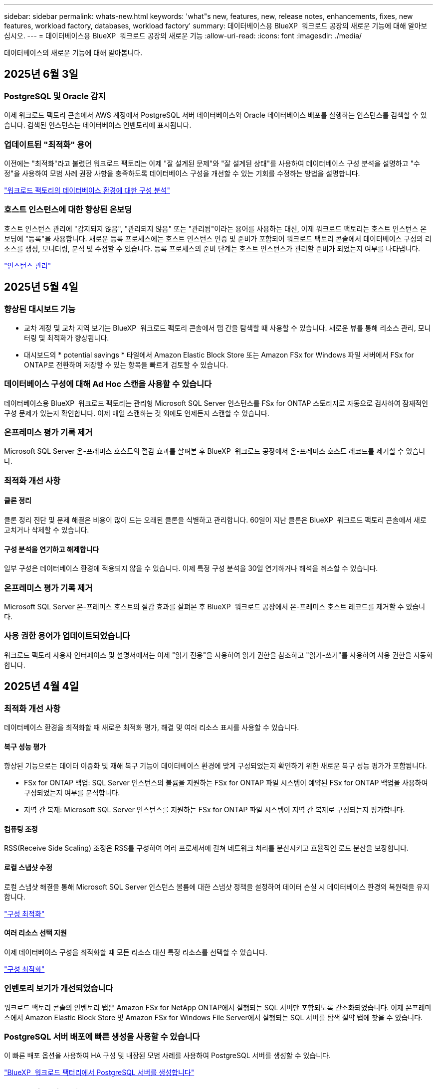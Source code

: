 ---
sidebar: sidebar 
permalink: whats-new.html 
keywords: 'what"s new, features, new, release notes, enhancements, fixes, new features, workload factory, databases, workload factory' 
summary: 데이터베이스용 BlueXP  워크로드 공장의 새로운 기능에 대해 알아보십시오. 
---
= 데이터베이스용 BlueXP  워크로드 공장의 새로운 기능
:allow-uri-read: 
:icons: font
:imagesdir: ./media/


[role="lead"]
데이터베이스의 새로운 기능에 대해 알아봅니다.



== 2025년 6월 3일



=== PostgreSQL 및 Oracle 감지

이제 워크로드 팩토리 콘솔에서 AWS 계정에서 PostgreSQL 서버 데이터베이스와 Oracle 데이터베이스 배포를 실행하는 인스턴스를 검색할 수 있습니다. 검색된 인스턴스는 데이터베이스 인벤토리에 표시됩니다.



=== 업데이트된 "최적화" 용어

이전에는 "최적화"라고 불렸던 워크로드 팩토리는 이제 "잘 설계된 문제"와 "잘 설계된 상태"를 사용하여 데이터베이스 구성 분석을 설명하고 "수정"을 사용하여 모범 사례 권장 사항을 충족하도록 데이터베이스 구성을 개선할 수 있는 기회를 수정하는 방법을 설명합니다.

link:https://docs.netapp.com/us-en/workload-databases/optimize-overview.html["워크로드 팩토리의 데이터베이스 환경에 대한 구성 분석"]



=== 호스트 인스턴스에 대한 향상된 온보딩

호스트 인스턴스 관리에 "감지되지 않음", "관리되지 않음" 또는 "관리됨"이라는 용어를 사용하는 대신, 이제 워크로드 팩토리는 호스트 인스턴스 온보딩에 "등록"을 사용합니다. 새로운 등록 프로세스에는 호스트 인스턴스 인증 및 준비가 포함되어 워크로드 팩토리 콘솔에서 데이터베이스 구성의 리소스를 생성, 모니터링, 분석 및 수정할 수 있습니다. 등록 프로세스의 준비 단계는 호스트 인스턴스가 관리할 준비가 되었는지 여부를 나타냅니다.

link:https://docs.netapp.com/us-en/workload-databases/manage-instance.html["인스턴스 관리"]



== 2025년 5월 4일



=== 향상된 대시보드 기능

* 교차 계정 및 교차 지역 보기는 BlueXP  워크로드 팩토리 콘솔에서 탭 간을 탐색할 때 사용할 수 있습니다. 새로운 뷰를 통해 리소스 관리, 모니터링 및 최적화가 향상됩니다.
* 대시보드의 * potential savings * 타일에서 Amazon Elastic Block Store 또는 Amazon FSx for Windows 파일 서버에서 FSx for ONTAP로 전환하여 저장할 수 있는 항목을 빠르게 검토할 수 있습니다.




=== 데이터베이스 구성에 대해 Ad Hoc 스캔을 사용할 수 있습니다

데이터베이스용 BlueXP  워크로드 팩토리는 관리형 Microsoft SQL Server 인스턴스를 FSx for ONTAP 스토리지로 자동으로 검사하여 잠재적인 구성 문제가 있는지 확인합니다. 이제 매일 스캔하는 것 외에도 언제든지 스캔할 수 있습니다.



=== 온프레미스 평가 기록 제거

Microsoft SQL Server 온-프레미스 호스트의 절감 효과를 살펴본 후 BlueXP  워크로드 공장에서 온-프레미스 호스트 레코드를 제거할 수 있습니다.



=== 최적화 개선 사항



==== 클론 정리

클론 정리 진단 및 문제 해결은 비용이 많이 드는 오래된 클론을 식별하고 관리합니다. 60일이 지난 클론은 BlueXP  워크로드 팩토리 콘솔에서 새로 고치거나 삭제할 수 있습니다.



==== 구성 분석을 연기하고 해제합니다

일부 구성은 데이터베이스 환경에 적용되지 않을 수 있습니다. 이제 특정 구성 분석을 30일 연기하거나 해석을 취소할 수 있습니다.



=== 온프레미스 평가 기록 제거

Microsoft SQL Server 온-프레미스 호스트의 절감 효과를 살펴본 후 BlueXP  워크로드 공장에서 온-프레미스 호스트 레코드를 제거할 수 있습니다.



=== 사용 권한 용어가 업데이트되었습니다

워크로드 팩토리 사용자 인터페이스 및 설명서에서는 이제 "읽기 전용"을 사용하여 읽기 권한을 참조하고 "읽기-쓰기"를 사용하여 사용 권한을 자동화합니다.



== 2025년 4월 4일



=== 최적화 개선 사항

데이터베이스 환경을 최적화할 때 새로운 최적화 평가, 해결 및 여러 리소스 표시를 사용할 수 있습니다.



==== 복구 성능 평가

향상된 기능으로는 데이터 이중화 및 재해 복구 기능이 데이터베이스 환경에 맞게 구성되었는지 확인하기 위한 새로운 복구 성능 평가가 포함됩니다.

* FSx for ONTAP 백업: SQL Server 인스턴스의 볼륨을 지원하는 FSx for ONTAP 파일 시스템이 예약된 FSx for ONTAP 백업을 사용하여 구성되었는지 여부를 분석합니다.
* 지역 간 복제: Microsoft SQL Server 인스턴스를 지원하는 FSx for ONTAP 파일 시스템이 지역 간 복제로 구성되는지 평가합니다.




==== 컴퓨팅 조정

RSS(Receive Side Scaling) 조정은 RSS를 구성하여 여러 프로세서에 걸쳐 네트워크 처리를 분산시키고 효율적인 로드 분산을 보장합니다.



==== 로컬 스냅샷 수정

로컬 스냅샷 해결을 통해 Microsoft SQL Server 인스턴스 볼륨에 대한 스냅샷 정책을 설정하여 데이터 손실 시 데이터베이스 환경의 복원력을 유지합니다.

link:https://docs.netapp.com/us-en/workload-databases/optimize-configurations.html["구성 최적화"]



==== 여러 리소스 선택 지원

이제 데이터베이스 구성을 최적화할 때 모든 리소스 대신 특정 리소스를 선택할 수 있습니다.

link:https://docs.netapp.com/us-en/workload-databases/optimize-configurations.html["구성 최적화"]



=== 인벤토리 보기가 개선되었습니다

워크로드 팩토리 콘솔의 인벤토리 탭은 Amazon FSx for NetApp ONTAP에서 실행되는 SQL 서버만 포함되도록 간소화되었습니다. 이제 온프레미스에서 Amazon Elastic Block Store 및 Amazon FSx for Windows File Server에서 실행되는 SQL 서버를 탐색 절약 탭에 찾을 수 있습니다.



=== PostgreSQL 서버 배포에 빠른 생성을 사용할 수 있습니다

이 빠른 배포 옵션을 사용하여 HA 구성 및 내장된 모범 사례를 사용하여 PostgreSQL 서버를 생성할 수 있습니다.

link:https://docs.netapp.com/us-en/workload-databases/create-postgresql-server.html["BlueXP  워크로드 팩터리에서 PostgreSQL 서버를 생성합니다"]



== 2025년 3월 3일



=== PostgreSQL 고가용성 구성입니다

이제 PostgreSQL Server에 대한 고가용성(HA) 구성을 배포할 수 있습니다.

link:https://review.docs.netapp.com/us-en/workload-databases_explore-savings-updates/create-postgresql-server.html["PostgreSQL 서버를 생성합니다"]



=== PostgreSQL 서버 생성을 위한 Terraform 지원

이제 Codebox에서 Terraform을 사용하여 PostgreSQL을 배포할 수 있습니다.

* link:https://docs.netapp.com/us-en/workload-databases/create-postgresql-server.html["PostgreSQL 데이터베이스 서버를 생성합니다"]
* link:https://docs.netapp.com/us-en/workload-setup-admin/use-codebox.html["코드박스에서 Terraform을 사용합니다"]




=== 로컬 스냅샷 일정에 대한 복원력 평가

데이터베이스 워크로드에 새로운 복원력 평가를 사용할 수 있습니다. Microsoft SQL Server 인스턴스의 볼륨에 유효한 예약된 스냅샷 정책이 있는지 평가합니다. 스냅샷은 데이터의 특정 시점 복사본이며 데이터 손실 시 데이터베이스 환경의 복원력을 유지하는 데 도움이 됩니다.

link:https://docs.netapp.com/us-en/workload-databases/optimize-configurations.html["구성 최적화"]



=== 데이터베이스 워크로드에 대한 MAXDOP 해결

이제 데이터베이스용 BlueXP  워크로드 팩토리에서는 MAXDOP(Maximum Degree of Parallelism) 서버 구성에 대한 문제 해결을 지원합니다. MAXDOP 구성이 최적화되지 않은 경우 BlueXP  워크로드 공장에서 구성을 최적화하도록 할 수 있습니다.

link:https://docs.netapp.com/us-en/workload-databases/optimize-configurations.html["구성 최적화"]



=== 이메일 절약 분석 보고서

FSx for ONTAP와 비교해 Amazon Elastic Block Store 및 FSx for Windows 파일 서버 스토리지 환경에서 절감할 수 있는 비용을 확인하려는 경우 이제 권장 보고서를 본인, 팀원 및 고객에게 이메일로 보낼 수 있습니다.



== 2025년 2월 3일



=== 온프레미스 데이터베이스 환경 비용 분석 및 마이그레이션 계획

이제 데이터베이스를 위한 BlueXP  워크로드 팩토리에서는 Amazon FSx for NetApp ONTAP으로 온프레미스 데이터베이스 마이그레이션을 계획하고 분석합니다. 절감 계산기를 사용하여 클라우드에서 온프레미스 데이터베이스 환경을 실행하는 비용을 예측하고 온프레미스 데이터베이스 환경을 클라우드로 마이그레이션하기 위한 권장사항을 검토할 수 있습니다.

link:https://docs.netapp.com/us-en/workload-databases/explore-savings.html["온프레미스 데이터베이스 환경의 비용 절감 효과를 살펴보십시오"]



=== 데이터베이스에 대한 새로운 최적화 평가

이제 데이터베이스용 BlueXP  워크로드 공장에서 다음 평가를 사용할 수 있습니다. 이러한 평가는 잠재적인 보안 취약점을 탐지 및 방어하고 성능 병목 현상을 감지 및 완화하는 데 중점을 둡니다.

* *RSS(Receive Side Scaling) 구성*: RSS 구성이 활성화되어 있는지, 대기열 수가 권장 값으로 설정되어 있는지 확인합니다. 이 평가에서는 RSS 구성을 최적화하기 위한 권장 사항도 제공합니다.
* * 최대 병렬 처리 수준(MAXDOP) 서버 구성 *: 이 평가에서는 MAXDOP가 올바르게 구성되었는지 확인하고 성능 최적화를 위한 권장 사항을 제공합니다.
* * Microsoft SQL Server 패치 *: 이 평가에서는 최신 패치가 SQL Server 인스턴스에 설치되어 있는지 확인하고 최신 패치를 설치하는 권장 사항을 제공합니다.


link:https://docs.netapp.com/us-en/workload-databases/optimize-configurations.html["구성 최적화"]



== 2025년 1월 6일



=== 데이터베이스 대시보드 기능 향상

대시보드의 새로운 설계에는 다음과 같은 그래픽과 개선 사항이 포함되어 있습니다.

* 호스트 배포 그래프는 Microsoft SQL Server 호스트 및 PostgreSQL 호스트의 수를 보여 줍니다
* 인스턴스 배포 세부 정보에는 검색된 총 인스턴스 수와 관리되는 Microsoft SQL Server 및 PostgreSQL 인스턴스 수가 포함됩니다
* 데이터베이스 배포 세부 정보에는 총 데이터베이스 수와 관리되는 Microsoft SQL Server 및 PostgreSQL 데이터베이스 수가 포함됩니다
* 관리 및 온라인 인스턴스에 대한 최적화 점수 및 상태
* 스토리지, 컴퓨팅 및 애플리케이션 범주에 대한 최적화 세부 정보
* 스토리지 사이징, 스토리지 레이아웃, ONTAP 스토리지, 컴퓨팅 및 애플리케이션 등과 같은 Microsoft SQL Server 인스턴스 구성에 대한 최적화 세부 정보
* Amazon FSx for NetApp ONTAP 스토리지와 비교하여 Amazon Elastic Block Store 및 FSx for Windows File Server 스토리지 환경에서 실행되는 데이터베이스 워크로드를 절감할 수 있습니다




=== 작업 모니터링에서 새로운 'Completed with Issues' 상태입니다

이제 데이터베이스에 대한 작업 모니터링 기능이 새로운 'Completed with Issues' 상태를 제공하므로 어떤 하위 작업에 문제가 있는지, 어떤 문제가 있는지 알 수 있습니다.

link:https://docs.netapp.com/us-en/workload-databases/monitor-databases.html["데이터베이스를 모니터링합니다"]



=== 오버 프로비저닝된 Microsoft SQL Server 라이선스에 대한 평가 및 최적화

이제 비용 절감 계산기는 Enterprise Edition이 Microsoft SQL Server 배포에 필요한지 여부를 평가합니다. 라이센스가 오버 프로비저닝되면 계산기는 다운그레이드를 권장합니다. 데이터베이스를 최적화하여 라이센스를 자동으로 다운그레이드할 수 있습니다.

* link:https://docs.netapp.com/us-en/workload-databases/explore-savings.html["데이터베이스 워크로드에서 FSx for ONTAP으로 비용 절감 에 대해 알아보십시오"]
* link:https://docs.netapp.com/us-en/workload-databases/optimize-configurations.html["SQL Server 워크로드를 최적화하십시오"]




== 2024년 12월 1일



=== 지속적인 최적화로 컴퓨팅 문제 해결 및 평가를 추가합니다

이제 데이터베이스는 Microsoft SQL Server 인스턴스의 컴퓨팅 리소스를 최적화하는 데 도움이 되는 통찰력과 권장 사항을 제공합니다. CPU 활용률을 측정하고 AWS Compute Optimizer 서비스를 활용하여 최적의 적정 크기의 인스턴스 유형을 추천하고 사용 가능한 운영 체제 패치를 알립니다. 컴퓨팅 리소스를 최적화하면 인스턴스 유형에 대한 정확한 결정을 내릴 수 있어 비용을 절감하고 리소스 활용률을 향상할 수 있습니다.

link:https://docs.netapp.com/us-en/workload-databases/optimize-configurations.html["컴퓨팅 리소스 구성을 최적화합니다"]



=== PostgreSQL 지원

이제 데이터베이스의 독립 실행형 PostgreSQL 서버 배포를 배포 및 관리할 수 있습니다.

link:https://docs.netapp.com/us-en/workload-databases/create-postgresql-server.html["PostgreSQL 서버를 생성합니다"]



== 2024년 11월 3일



=== 데이터베이스를 통해 Microsoft SQL Server 워크로드를 지속적으로 최적화합니다

BlueXP  워크로드 공장에는 Amazon FSx for NetApp ONTAP에서 Microsoft SQL Server 워크로드의 스토리지 구성 요소에 대한 모범 사례를 지속적으로 최적화하고 준수하기 위해 지속적인 지침과 가드레일이 도입되었습니다. 이 기능은 고객의 Microsoft SQL Server 자산을 지속적으로 검사하여 최고의 성능, 비용 효율성, 규정 준수를 달성하는 데 도움이 되는 인사이트, 기회 및 권장 사항에 대한 포괄적인 보고서를 제공합니다.

link:https://docs.netapp.com/us-en/workload-databases/optimize-configurations.html["SQL Server 워크로드를 최적화하십시오"]



=== Terraform 지원

이제 코드상자에서 Terraform을 사용하여 Microsoft SQL Server를 배포할 수 있습니다.

* link:https://docs.netapp.com/us-en/workload-databases/create-database-server.html["데이터베이스 서버를 만듭니다"]
* link:https://docs.netapp.com/us-en/workload-setup-admin/use-codebox.html["코드박스에서 Terraform을 사용합니다"]




== 2024년 9월 29일



=== FSx for Windows File Server에서 감지된 Microsoft SQL 서버의 절감 효과에 대해 알아보십시오

이제 FSx for Windows File Server 스토리지가 포함된 Amazon EC2에서 감지된 Microsoft SQL 서버의 비용 절감 효과를 이 절약 계산기에서 살펴볼 수 있습니다. SQL 서버 및 스토리지 요구사항에 따라 FSx for ONTAP 스토리지가 데이터베이스 워크로드에 가장 비용 효율적이라는 사실을 발견할 수 있습니다.

link:https://docs.netapp.com/us-en/workload-databases/explore-savings.html["데이터베이스 워크로드에서 FSx for ONTAP으로 비용 절감 에 대해 알아보십시오"]



== 2024년 9월 1일



=== 맞춤화를 통한 절감 효과를 살펴보십시오

이제 절감 계산기에서 Amazon EC2의 Microsoft SQL Server에 대한 구성 설정을 FSx for Windows File Server 및 Elastic Block Store 스토리지와 함께 사용자 지정할 수 있습니다. 스토리지 요구사항에 따라 FSx for ONTAP 스토리지가 데이터베이스 워크로드에 가장 비용 효율적이라는 사실을 발견할 수 있습니다.

link:https://docs.netapp.com/us-en/workload-databases/explore-savings.html["데이터베이스 워크로드에서 FSx for ONTAP으로 비용 절감 에 대해 알아보십시오"]



=== 홈 페이지에서 절약 계산기로 이동합니다

이제 link:https://console.workloads.netapp.com["워크로드 팩토리 콘솔"]홈 페이지에서 절약 계산기로 이동할 수 있습니다. Elastic Block Store 및 FSx for Windows File Server에서 선택하여 시작합니다.

image:screenshot-explore-savings-home-small.png["워크로드 팩토리 콘솔 홈 페이지의 스크린샷 새 절약 탐색 단추가 있는 데이터베이스 타일을 보여 주는 이미지입니다. 버튼을 클릭하여 드롭다운 메뉴를 엽니다. 드롭다운 메뉴에는 EBS의 Microsoft SQL Server와 Windows용 FSx 파일 서버의 Microsoft SQL Server의 두 가지 옵션이 있습니다."]



== 2024년 8월 4일



=== 비용 절감 계산기 기능 향상

* 비용 추정치 설명
+
이제 비용 절감 계산기에서 비용 추정이 어떻게 계산되는지 알아볼 수 있습니다. Amazon FSx for ONTAP 스토리지를 사용하는 것과 비교하여 Amazon Elastic Block Store 스토리지를 사용하는 Microsoft SQL Server 인스턴스의 모든 계산 설명을 검토할 수 있습니다.

* Always On 가용성 그룹 지원
+
이제 데이터베이스는 Amazon Elastic Block Store를 사용하는 Microsoft SQL Server에서 Always On 가용성 그룹 배포 유형에 대한 비용 절감 계산을 제공합니다.

* FSx for ONTAP으로 SQL 서버 라이센스를 최적화하십시오
+
데이터베이스 계산기는 Amazon Elastic Block Store 스토리지와 함께 사용하는 SQL 라이센스 에디션이 데이터베이스 워크로드에 최적화되었는지 여부를 결정합니다. FSx for ONTAP 스토리지를 사용하는 최적의 SQL 라이센스에 대한 권장사항이 제공됩니다.

* 여러 SQL Server 인스턴스
+
이제 데이터베이스는 Amazon Elastic Block Store를 사용하여 여러 Microsoft SQL Server 인스턴스를 호스팅하는 구성에 대한 비용 절감 계산을 제공합니다.

* 계산기 설정을 사용자 지정합니다
+
이제 Microsoft SQL Server, Amazon EC2 및 Elastic Block Store의 설정을 사용자 지정하여 절감액을 수동으로 탐색할 수 있습니다. 비용 절감 계산기는 비용에 따라 최상의 구성을 결정합니다.



link:https://docs.netapp.com/us-en/workload-databases/explore-savings.html["데이터베이스 워크로드에서 FSx for ONTAP으로 비용 절감 에 대해 알아보십시오"]



== 2024년 7월 7일



=== 데이터베이스용 BlueXP  워크로드 공장 초기 릴리즈

초기 릴리즈에는 데이터베이스 워크로드를 위한 스토리지 환경으로 Amazon FSx for NetApp ONTAP을 사용하여 비용 절감을 탐색하고, Microsoft SQL Server를 감지, 관리 및 배포하고, 데이터베이스를 배포 및 복제하고, 워크로드 공장 내에서 이러한 작업을 모니터링하는 기능이 포함되어 있습니다.

link:https://docs.netapp.com/us-en/workload-databases/learn-databases.html["데이터베이스에 대해 알아봅니다"]
